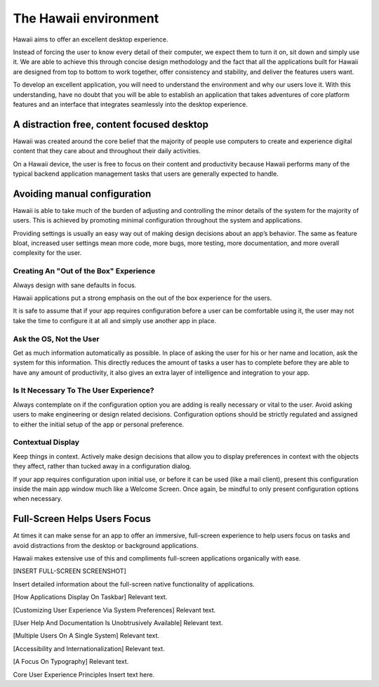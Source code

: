 The Hawaii environment
======================

Hawaii aims to offer an excellent desktop experience.

Instead of forcing the user to know every detail of their computer, we expect them to turn
it on, sit down and simply use it. We are able to achieve this through concise design methodology and
the fact that all the applications built for Hawaii are designed from top to bottom to work together,
offer consistency and stability, and deliver the features users want.

To develop an excellent application, you will need to understand the environment and why our
users love it. With this understanding, have no doubt that you will be able to establish an
application that takes adventures of core platform features and an interface that integrates
seamlessly into the desktop experience.

A distraction free, content focused desktop
-------------------------------------------

Hawaii was created around the core belief that the majority of people use computers to create and
experience digital content that they care about and throughout their daily activities.

On a Hawaii device, the user is free to focus on their content and productivity because Hawaii
performs many of the typical backend application management tasks that users are generally
expected to handle.

Avoiding manual configuration
-----------------------------

Hawaii is able to take much of the burden of adjusting and controlling the minor details of
the system for the majority of users. This is achieved by promoting minimal configuration
throughout the system and applications. 

Providing settings is usually an easy way out of making design decisions about an app’s behavior.
The same as feature bloat, increased user settings mean more code, more bugs, more testing,
more documentation, and more overall complexity for the user.

Creating An "Out of the Box" Experience
~~~~~~~~~~~~~~~~~~~~~~~~~~~~~~~~~~~~~~~

Always design with sane defaults in focus.

Hawaii applications put a strong emphasis on the out of the box experience for the users.

It is safe to assume that if your app requires configuration before a user can be comfortable
using it, the user may not take the time to configure it at all and simply use another app
in place.

Ask the OS, Not the User
~~~~~~~~~~~~~~~~~~~~~~~~

Get as much information automatically as possible. In place of asking the user for his or her
name and location, ask the system for this information. This directly reduces the amount of
tasks a user has to complete before they are able to have any amount of productivity, it also
gives an extra layer of intelligence and integration to your app.

Is It Necessary To The User Experience?
~~~~~~~~~~~~~~~~~~~~~~~~~~~~~~~~~~~~~~~

Always contemplate on if the configuration option you are adding is really necessary or vital
to the user. Avoid asking users to make engineering or design related decisions. Configuration
options should be strictly regulated and assigned to either the initial setup of the app or
personal preference.

Contextual Display
~~~~~~~~~~~~~~~~~~

Keep things in context. Actively make design decisions that allow you to display preferences in
context with the objects they affect, rather than tucked away in a configuration dialog.

If your app requires configuration upon initial use, or before it can be used (like a mail client),
present this configuration inside the main app window much like a Welcome Screen. Once again, be
mindful to only present configuration options when necessary.

Full-Screen Helps Users Focus
-----------------------------

At times it can make sense for an app to offer an immersive, full-screen experience to help users
focus on tasks and avoid distractions from the desktop or background applications.

Hawaii makes extensive use of this and compliments full-screen applications organically with ease.

[INSERT FULL-SCREEN SCREENSHOT]

Insert detailed information about the full-screen native functionality of applications.

[How Applications Display On Taskbar]
Relevant text.

[Customizing User Experience Via System Preferences]
Relevant text.

[User Help And Documentation Is Unobtrusively Available]
Relevant text.

[Multiple Users On A Single System]
Relevant text.

[Accessibility and Internationalization]
Relevant text.

[A Focus On Typography]
Relevant text.



Core User Experience Principles
Insert text here.

